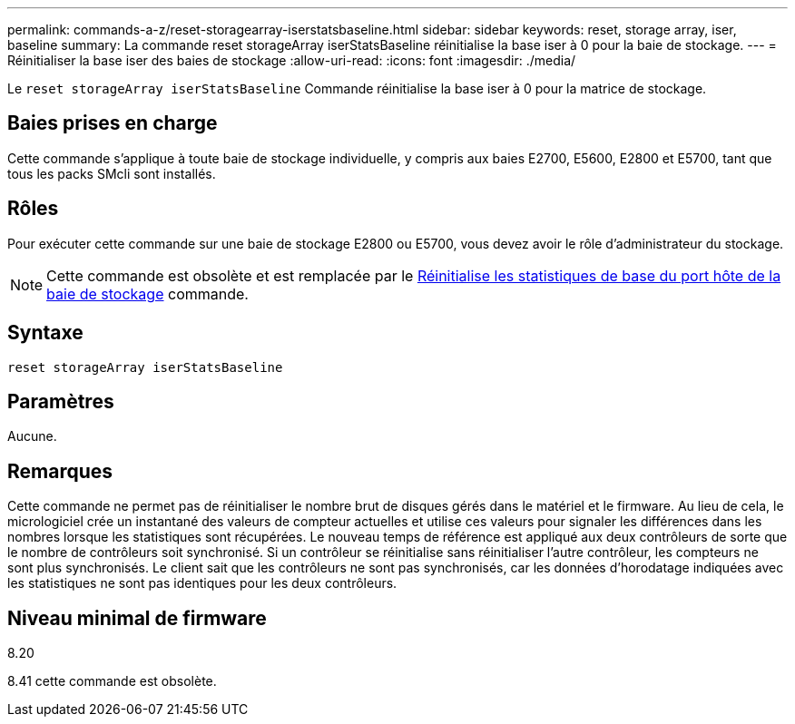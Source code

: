 ---
permalink: commands-a-z/reset-storagearray-iserstatsbaseline.html 
sidebar: sidebar 
keywords: reset, storage array, iser, baseline 
summary: La commande reset storageArray iserStatsBaseline réinitialise la base iser à 0 pour la baie de stockage. 
---
= Réinitialiser la base iser des baies de stockage
:allow-uri-read: 
:icons: font
:imagesdir: ./media/


[role="lead"]
Le `reset storageArray iserStatsBaseline` Commande réinitialise la base iser à 0 pour la matrice de stockage.



== Baies prises en charge

Cette commande s'applique à toute baie de stockage individuelle, y compris aux baies E2700, E5600, E2800 et E5700, tant que tous les packs SMcli sont installés.



== Rôles

Pour exécuter cette commande sur une baie de stockage E2800 ou E5700, vous devez avoir le rôle d'administrateur du stockage.

[NOTE]
====
Cette commande est obsolète et est remplacée par le xref:reset-storagearray-hostportstatisticsbaseline.adoc[Réinitialise les statistiques de base du port hôte de la baie de stockage] commande.

====


== Syntaxe

[listing]
----
reset storageArray iserStatsBaseline
----


== Paramètres

Aucune.



== Remarques

Cette commande ne permet pas de réinitialiser le nombre brut de disques gérés dans le matériel et le firmware. Au lieu de cela, le micrologiciel crée un instantané des valeurs de compteur actuelles et utilise ces valeurs pour signaler les différences dans les nombres lorsque les statistiques sont récupérées. Le nouveau temps de référence est appliqué aux deux contrôleurs de sorte que le nombre de contrôleurs soit synchronisé. Si un contrôleur se réinitialise sans réinitialiser l'autre contrôleur, les compteurs ne sont plus synchronisés. Le client sait que les contrôleurs ne sont pas synchronisés, car les données d'horodatage indiquées avec les statistiques ne sont pas identiques pour les deux contrôleurs.



== Niveau minimal de firmware

8.20

8.41 cette commande est obsolète.
